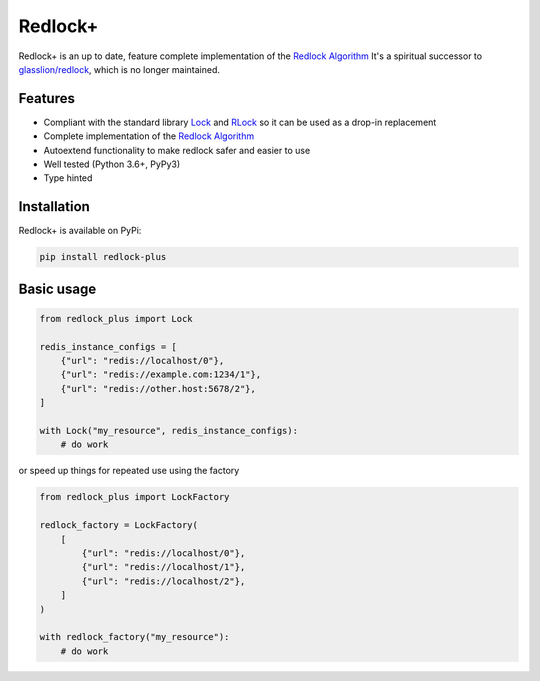 .. _Redlock Algorithm: https://redis.io/topics/distlock#the-redlock-algorithm

========
Redlock+
========

Redlock+ is an up to date, feature complete implementation of the `Redlock Algorithm`_
It's a spiritual successor to `glasslion/redlock <https://github.com/glasslion/redlock>`_, which is no longer maintained.


Features
=========

- Compliant with the standard library `Lock <https://docs.python.org/3/library/threading.html#threading.Lock>`_
  and `RLock <https://docs.python.org/3/library/threading.html#threading.RLock>`_ so it can be used as a drop-in replacement
- Complete implementation of the `Redlock Algorithm`_
- Autoextend functionality to make redlock safer and easier to use
- Well tested (Python 3.6+, PyPy3)
- Type hinted


Installation
============

Redlock+ is available on PyPi:

.. code-block:: bash

  pip install redlock-plus


Basic usage
===========

.. code-block:: python

    from redlock_plus import Lock

    redis_instance_configs = [
        {"url": "redis://localhost/0"},
        {"url": "redis://example.com:1234/1"},
        {"url": "redis://other.host:5678/2"},
    ]

    with Lock("my_resource", redis_instance_configs):
        # do work

or speed up things for repeated use using the factory

.. code-block:: python

    from redlock_plus import LockFactory

    redlock_factory = LockFactory(
        [
            {"url": "redis://localhost/0"},
            {"url": "redis://localhost/1"},
            {"url": "redis://localhost/2"},
        ]
    )

    with redlock_factory("my_resource"):
        # do work
